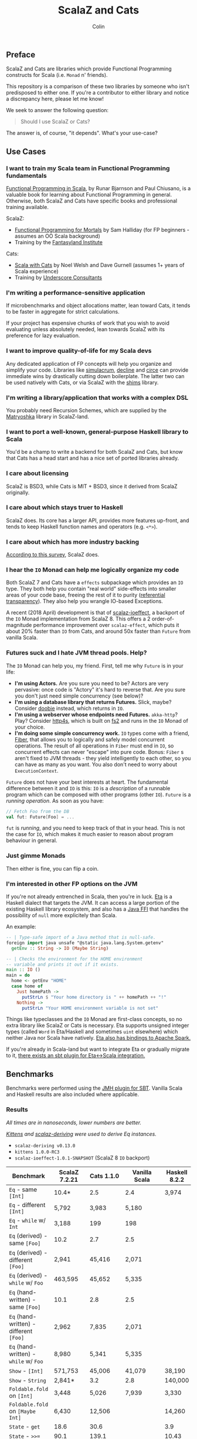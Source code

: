 #+TITLE: ScalaZ and Cats
#+AUTHOR: Colin
#+HTML_HEAD: <link rel="stylesheet" type="text/css" href="/home/colin/code/org-theme.css"/>

** Preface

ScalaZ and Cats are libraries which provide Functional Programming constructs
for Scala (i.e. ~Monad~ n' friends).

This repository is a comparison of these two libraries by someone who isn't predisposed
to either one. If you're a contributor to either library and notice a discrepancy here,
please let me know!

We seek to answer the following question:

#+BEGIN_QUOTE
Should I use ScalaZ or Cats?
#+END_QUOTE

The answer is, of course, "it depends". What's your use-case?

** Use Cases

*** I want to train my Scala team in Functional Programming fundamentals

[[https://www.manning.com/books/functional-programming-in-scala][Functional Programming in Scala]], by Runar Bjarnson and Paul Chiusano, is a valuable
book for learning about Functional Programming in general. Otherwise, both ScalaZ and Cats have
specific books and professional training available.

ScalaZ:

- [[https://leanpub.com/fpmortals][Functional Programming for Mortals]] by Sam Halliday (for FP beginners - assumes an OO Scala background)
- Training by the [[http://fantasyland.institute/][Fantasyland Institute]]

Cats:

- [[https://underscore.io/books/scala-with-cats/][Scala with Cats]] by Noel Welsh and Dave Gurnell (assumes 1+ years of Scala experience)
- Training by [[https://underscore.io/training/courses/advanced-scala/][Underscore Consultants]]

*** I'm writing a performance-sensitive application

If microbenchmarks and object allocations matter, lean toward Cats, it tends
to be faster in aggregate for strict calculations.

If your project has expensive chunks of work that you wish to avoid evaluating
unless absolutely needed, lean towards ScalaZ with its preference for lazy evaluation.

*** I want to improve quality-of-life for my Scala devs

Any dedicated application of FP concepts will help you organize and simplify
your code. Libraries like [[https://github.com/mpilquist/simulacrum][simulacrum]], [[https://github.com/bkirwi/decline][decline]] and [[https://github.com/circe/circe][circe]] can provide immediate wins
by drastically cutting down boilerplate. The latter two can be used natively with Cats,
or via ScalaZ with the [[https://github.com/djspiewak/shims][shims]] library.

*** I'm writing a library/application that works with a complex DSL

You probably need Recursion Schemes, which are supplied by the [[https://github.com/slamdata/matryoshka][Matryoshka]]
library in ScalaZ-land.

*** I want to port a well-known, general-purpose Haskell library to Scala

You'd be a champ to write a backend for both ScalaZ and Cats, but
know that Cats has a head start and has a nice set of ported libraries
already.

*** I care about licensing

ScalaZ is BSD3, while Cats is MIT + BSD3, since it derived from ScalaZ originally.

*** I care about which stays truer to Haskell

ScalaZ does. Its core has a larger API, provides more features up-front,
and tends to keep Haskell function names and operators (e.g. ~<*>~).

*** I care about which has more industry backing

[[https://www.jetbrains.com/research/devecosystem-2017/scala/][According to this survey]], ScalaZ does.

*** I hear the ~IO~ Monad can help me logically organize my code

Both ScalaZ 7 and Cats have a ~effects~ subpackage which provides an
~IO~ type. They both help you contain "real world" side-effects into
smaller areas of your code base, freeing the rest of it to purity
([[https://en.wikipedia.org/wiki/Referential_transparency][referential transparency]]). They also help you wrangle IO-based
Exceptions.

A recent (2018 April) development is that of [[https://github.com/scalaz/ioeffect][scalaz-ioeffect]], a backport
of the ~IO~ Monad implementation from ScalaZ 8. This offers a 2 order-of-magnitude
performance improvement over ~scalaz-effect~, which puts it about 20% faster
than ~IO~ from Cats, and around 50x faster than ~Future~ from vanilla Scala.

*** Futures suck and I hate JVM thread pools. Help?

The ~IO~ Monad can help you, my friend. First, tell me why ~Future~ is in your life:

- *I'm using Actors.* Are you sure you need to be? Actors are very pervasive:
  once code is "Actory" it's hard to reverse that. Are you sure you don't just
  need simple concurrency (see below)?
- *I'm using a database library that returns Futures.* Slick, maybe? Consider
  [[https://tpolecat.github.io/doobie/][doobie]] instead, which returns in ~IO~.
- *I'm using a webserver whose endpoints need Futures.* ~akka-http~? Play?
  Consider [[https://http4s.org/][http4s]], which is built on [[https://github.com/functional-streams-for-scala/fs2][fs2]] and runs in the ~IO~ Monad of your choice.
- *I'm doing some simple concurrency work.* ~IO~ types come with a friend, [[https://typelevel.org/cats-effect/datatypes/fiber.html][Fiber]],
  that allows you to logically and safely model concurrent operations. The result
  of all operations in ~Fiber~ must end in ~IO~, so concurrent effects can never
  "escape" into pure code. Bonus: ~Fiber~ s aren't fixed to JVM threads - they yield
  intelligently to each other, so you can have as many as you want. You also don't
  need to worry about ~ExecutionContext~.

~Future~ does not have your best interests at heart. The fundamental difference
between it and ~IO~ is this: ~IO~ is a /description/ of a runnable program which
can be composed with other programs (other ~IO~). ~Future~ is a /running operation/.
As soon as you have:

#+BEGIN_SRC scala
  // Fetch Foo from the DB
  val fut: Future[Foo] = ...
#+END_SRC

~fut~ is /running/, and you need to keep track of that in your head. This is not
the case for ~IO~, which makes it much easier to reason about program behaviour
in general.

*** Just gimme Monads

Then either is fine, you can flip a coin.

*** I'm interested in other FP options on the JVM

If you're not already entrenched in Scala, then you're in luck.
[[http://eta-lang.org/][Eta]] is a Haskell dialect that targets the JVM. It can access a large
portion of the existing Haskell library ecosystem, and also has a [[http://eta-lang.org/docs/html/eta-tutorials.html#interacting-with-java][Java FFI]]
that handles the possibility of ~null~ more explicitely than Scala.

An example:

#+BEGIN_SRC haskell
  -- | Type-safe import of a Java method that is null-safe.
  foreign import java unsafe "@static java.lang.System.getenv"
    getEnv :: String -> IO (Maybe String)

  -- | Checks the environment for the HOME environment
  -- variable and prints it out if it exists.
  main :: IO ()
  main = do
    home <- getEnv "HOME"
    case home of
      Just homePath ->
        putStrLn $ "Your home directory is " ++ homePath ++ "!"
      Nothing ->
        putStrLn "Your HOME environment variable is not set"
#+END_SRC

Things like typeclasses and the ~IO~ Monad are first-class concepts, so no extra
library like ScalaZ or Cats is necessary. Eta supports unsigned integer types (called ~Word~
in Eta/Haskell and sometimes ~uint~ elsewhere) which neither Java nor Scala have natively.
[[https://github.com/Jyothsnasrinivas/eta-spark-core][Eta also has bindings to Apache Spark.]]

If you're already in Scala-land but want to integrate Eta or gradually migrate
to it, [[https://blog.eta-lang.org/integrating-eta-into-your-scala-projects-a8d494a2c5b0][there exists an sbt plugin for Eta<->Scala integration.]]

** Benchmarks

Benchmarks were performed using the [[https://github.com/ktoso/sbt-jmh][JMH plugin for SBT]].
Vanilla Scala and Haskell results are also included where applicable.

*** Results

/All times are in nanoseconds, lower numbers are better./

/[[https://github.com/milessabin/kittens][Kittens]] and [[https://gitlab.com/fommil/scalaz-deriving/][scalaz-deriving]] were used to derive Eq instances./

- ~scalaz-deriving v0.13.0~
- ~kittens 1.0.0-RC3~
- ~scalaz-ioeffect-1.0.1-SNAPSHOT~ (ScalaZ 8 ~IO~ backport)

| Benchmark                                   | ScalaZ 7.2.21 | Cats 1.1.0 | Vanilla Scala | Haskell 8.2.2 |
|---------------------------------------------+---------------+------------+---------------+---------------|
| ~Eq~ - same ~[Int]~                         | 10.4*         | 2.5        | 2.4           | 3,974         |
| ~Eq~ - different ~[Int]~                    | 5,792         | 3,983      | 5,180         |               |
| ~Eq~ - ~while~ w/ ~Int~                     | 3,188         | 199        | 198           |               |
| ~Eq~ (derived) - same ~[Foo]~               | 10.2          | 2.7        | 2.5           |               |
| ~Eq~ (derived) - different ~[Foo]~          | 2,941         | 45,416     | 2,071         |               |
| ~Eq~ (derived) - ~while~ w/ ~Foo~           | 463,595       | 45,652     | 5,335         |               |
| ~Eq~ (hand-written) - same ~[Foo]~          | 10.1          | 2.8        | 2.5           |               |
| ~Eq~ (hand-written) - different ~[Foo]~     | 2,962         | 7,835      | 2,071         |               |
| ~Eq~ (hand-written) - ~while~ w/ ~Foo~      | 8,980         | 5,341      | 5,335         |               |
| ~Show~ - ~[Int]~                            | 571,753       | 45,006     | 41,079        | 38,190        |
| ~Show~ - ~String~                           | 2,841*        | 3.2        | 2.8           | 140,000       |
| ~Foldable.fold~ on ~[Int]~                  | 3,448         | 5,026      | 7,939         | 3,330         |
| ~Foldable.fold~ on ~[Maybe Int]~            | 6,430         | 12,506     |               | 14,260        |
| ~State~ - ~get~                             | 18.6          | 30.6       |               | 3.9           |
| ~State~ - ~>>=~                             | 90.1          | 139.1      |               | 10.43         |
| ~State~ - ~flatMap~                         | 64.5          | 146.6      |               |               |
| ~State~ - countdown                         |               | 8,753,951  |               | 6,069         |
| ~StateT~ - countdown                        | 4,387,924     | 9,744,808  |               | 15.4          |
| ~Applicative~ - sum ~(<*>)~                 | 31,429        | 32,132     |               | 22,140        |
| ~Applicative~ - sum (cartesian)             | 54,774        | 33,638     |               |               |
| ~IO~ - Deep ~flatMap~ - 1000                | 9,757         | 12,373     | 473,972*      | 616.8         |
| ~IO~ - Deep ~flatMap~ - 10000               | 88,675        | 129,382    | 4,659,933     | 6,021         |
| ~IO~ - Deep ~flatMap~ - 100000              | 896,186       | 1,260,103  | 47,428,441    | 59,670        |
| ~IO~ - Deep ~flatMap~ w/ error ADT - 1k     | 11,383        | 46,958*    |               | 626           |
| ~IO~ - Deep ~flatMap~ w/ error ADT - 10k    | 95,951        | 469,918    |               | 6,058         |
| ~IO~ - Deep ~flatMap~ w/ error ADT - 100k   | 963,542       | 4,738,863  |               | 60,270        |
| ~IO~ - Deep ~flatMap~ w/ ~Exception~ - 1k   | 13,292        | 13,047     | 533,099       | 1,147         |
| ~IO~ - Deep ~flatMap~ w/ ~Exception~ - 10k  | 103,312       | 100,120    | 4,723,224     | 11,050        |
| ~IO~ - Deep ~flatMap~ w/ ~Exception~ - 100k | 970,776       | 992,538    | 48,350,346    | 109,600       |

/Notes:/

- ~Eq~ benchmarks for ScalaZ employ its ~IList~ type, not vanilla ~List~
- ~Show~ for ScalaZ and Cats behaves differently. ScalaZ's prefixes and affixes
  quotation marks, so that Strings can be copy-pasted between editor and REPL.
  This is what Haskell's ~Show~ does as well. Cats does not do this, so it can
  "return early" in the case of ~String~.
- ~IO~ benchmarks for Vanilla Scala are usage of ~Future~.
- The /error ADT/ benchmarks for Cats and Haskell use ~EitherT[IO, E, A]~,
  while ScalaZ ~IO~ is a bifunctor with explicit error type: ~IO[E, A]~.
  See the /Features/ section for more information.

*** Observations

- *Type-safe equality checking is on-par or faster than Vanilla Scala.* So, there seems
  to be no reason not to use ~Eq.===~ in all cases.
- *Avoid Future from Vanilla Scala.* Other than being less safe and harder to reason about,
  its performance is the worst of the four by far.
- Except for a few outliers, performance of the two libraries is within the same ballpark.
- One should favour hand-written typeclass instances for Cats, while deriving seems
  reliable for ScalaZ.
- Neither library performs well on recursive Monadic operations (~State~ especially).
  Haskell is two to three orders of magnitude faster in this regard. In particular,
  GHC heavily optimizes both ~IO~ and ~State~ operations.
- As of 2018 April, both ScalaZ and Cats have fastly improved the performance of their
  ~IO~ Monad. This bodes well for Scala-based webservers like [[https://http4s.org/][http4s]].

** Usage Considerations

*** API Accessibility

Up front, Cats has much more documentation and usage examples. Their website is
good for this. However, given that they both have blog posts and books written about
them, overall the availability of resources should be about equal between the
two libraries.

The Cats import story is consistent - for most tasks you only need:

#+BEGIN_SRC scala
  import cats._            /* To refer to top-level symbols like Monad */
  import cats.implicits._  /* To get typeclass instances and operators */
#+END_SRC

ScalaZ has a bit more flexibility with their imports, but honestly you can
just avoid that and do:

#+BEGIN_SRC scala
  import scalaz._
  import Scalaz._
#+END_SRC

and you'll get all data types, typeclasses, instances, and operators.
If you're willing to do that, then the import experience for both libraries
is the same.

*** Features

**** ScalaZ: ~IList~

From its Scaladocs:

#+BEGIN_QUOTE
Safe, invariant alternative to stdlib ~List~. Most methods on ~List~ have a sensible
equivalent here, either on the ~IList~ interface itself or via typeclass instances
(which are the same as those defined for stdlib ~List~). All methods are total and stack-safe.
#+END_QUOTE

Between being invariant and avoiding connection to Scala's enormous Collections API,
~IList~ manages to be the fastest general-purpose Scala container type to iterate over.
Specifically, it handles tail-recursive algorithms with pattern matching
(thus mimicking ~.map~ and ~.foldLeft~) twice as fast as vanilla ~List~.
Only an ~Array~ of ~Int~ or ~Double~ via a ~while~ loop can iterate faster.

**** ScalaZ: ~Maybe~

From its Scaladocs:

#+BEGIN_QUOTE
~Maybe[A]~ is isomorphic to ~Option[A]~, however there are some differences between the two.
~Maybe~ is invariant in ~A~ while ~Option~ is covariant. ~Maybe[A]~ does not expose an unsafe
get operation to access the underlying ~A~ value (that may not exist) like ~Option[A]~ does.
~Maybe[A]~ does not come with an implicit conversion to ~Iterable[A]~ (a trait with over
a dozen super types).
#+END_QUOTE

The implication is that ~Maybe~ should be safer and slightly more performant than ~Option~.
Ironically, many ScalaZ methods that yield an "optional" value use ~Option~ and not ~Maybe~.

Where Monad Transformers are concerned, ScalaZ provides both ~MaybeT~ and ~OptionT~.

**** ScalaZ: ~EphemeralStream~

From its Scaladocs:

#+BEGIN_QUOTE
Like ~scala.collection.immutable.Stream~, but doesn't save computed values. As such,
it can be used to represent similar things, but without the space leak problem
frequently encountered using that type.
#+END_QUOTE

The dream of lazy Haskell lists realized? Maybe. With ~EphemeralStream~ (or ~EStream~
as the cool kids call it), even the "head" value is lazy. So one would use ~EStream~
when there's no guarantee that even the first value might be used.

How does it perform?

/All times are in microseconds./

| Benchmark      | List | IList | Vector | Array |         Stream | EphemeralStream | Iterator |
|----------------+------+-------+--------+-------+----------------+-----------------+----------|
| ~foldLeft~     | 33.3 |  31.3 |   68.9 |  56.4 |           56.9 | 163.1           |     55.4 |
| ~foldRight~    | 69.2 |  89.5 | 228.39 |  55.1 | Stack Overflow | Stack Overflow  |    147.6 |
| Tail Recursion | 45.9 |  24.1 |        |       |           69.8 |                 |          |

We see similar slowdowns for chained higher-order ops as well. Looks like building in
the laziness has its cost.

**** ScalaZ: Bifunctor ~IO[E, A]~

Thanks to the backport library [[https://github.com/scalaz/ioeffect][scalaz-ioeffect]], ScalaZ 7 ~IO~ is now a bifunctor: ~IO[E, A]~.
Any possible error is explicit in the type signature. Typically this will be:

- ~Exception~ or ~Throwable~ for Java-like exceptions
- ~Void~ for when an error is provably impossible
- Some custom error ADT unique to your application

IO-as-a-bifunctor is a living experiment that offers semantics not yet available
in Cats or even Haskell's ~IO~. The closest approximation is a Cats/Haskell
~EitherT[IO, E, A]~, which, having two modes of error reporting has been found
over time to not be ideal. In the case of Scala, this ~EitherT~ wrapping incurs
a 4x slowdown.

*** Typeclasses

Typeclasses are a powerful programming construct to relate data types that have
common behaviour. They describe /how/ a type should behave, as opposed to what
a data type /is/ (re: Object Oriented programming).

Both ScalaZ and Cats provide the "standard" typeclasses, namely ~Monoid~, ~Functor~,
~Applicative~, and ~Monad~, as well as a wealth of others for more specialized work.
In general, the ScalaZ typeclass hierarchy is larger than the Cats' one.

**** Custom Typeclasses

Scala doesn't yet have first-class support for typeclasses. While it's very possible
to create trait/object structures that represent a typeclass, there is no built-in
syntax for it. The library [[https://github.com/mpilquist/simulacrum][simulacrum]] helps greatly with this:

#+BEGIN_SRC scala
  package mylib

  import simulacrum._

  @typeclass trait Semigroup[A] {
    @op("<>") def combine(x: A, y: A): A
  }
#+END_SRC

This /significantly/ reduces boilerplate. At compile time, this tiny definition
is expanded into everything necessary to use ~.combine~ (or its optional operator ~<>~!)
as an injected method on your ~A~ type. Here's how to write an instance:

#+BEGIN_SRC scala
  case class Pair(n: Int, m: Int)

  object Pair {
    implicit val pairSemi: Semigroup[Pair] = new Semigroup[Pair] {
      def combine(x: Pair, y: Pair): Pair = Pair(x.n + y.n, x.m + y.m)
    }
  }
#+END_SRC

This way, whenever ~Pair~ is in scope, its ~Semigroup~ instance will also be
automatically visible. Defining the ~Semigroup[Pair]~ somewhere else makes it
an /Orphan Instance/, which runs the risk of burdening your users with
confusing imports.

Now extend some top-level package object of yours like:

#+BEGIN_SRC scala
  package object mylib extends Semigroup.ToSemigroupOps
#+END_SRC

And then full use of your typeclass is just one import away!
#+BEGIN_SRC scala
  import mylib._

  scala> Pair(1, 2) <> Pair(3, 4)
  res0: Pair = Pair(4, 6)
#+END_SRC

**** Instance Derivation

In Haskell, automatic typeclass instance derivation is frequent:

#+BEGIN_SRC haskell
  -- The usuals - many more can be derived.
  data User = User { age  :: Int
                   , name :: Text
                   } deriving (Eq, Ord, Show, NFData, Generic, ToJSON, FromJSON)
#+END_SRC

Fortunately, both ScalaZ and Cats provide a similar mechanism. Nobody wants to
write boilerplate!

[[https://gitlab.com/fommil/scalaz-deriving/][scalaz-deriving]] exposes the ~@deriving~ macro for ScalaZ typeclasses:

#+BEGIN_SRC scala
  @deriving(Equal, Show, Encoder, Decoder)
  case class User(age: Int, name: String)
#+END_SRC

Where ~Encoder~ and ~Decoder~ are from ~play.json~.

[[https://github.com/milessabin/kittens][Kittens]] provides shapeless-based "semi-auto" derivation for Cats:

#+BEGIN_SRC scala
  case class User(age: Int, name: String)

  object User {
    implicit val userEq: Eq[User] = cats.derive.eq[User]
    implicit val userShow: Show[User] = cats.derive.show[User]
  }
#+END_SRC

Which requires more typing, but has more features, like auto-derivation of
[[https://github.com/milessabin/kittens/blob/master/core/src/main/scala/cats/derive.scala][higher-kinded things]] like ~Functor~.

For Circe ~Encoder~ and ~Decoder~ instances specifically, the following was
already possible:

#+BEGIN_SRC scala
  import io.circe.generic.JsonCodec

  @JsonCodec
  case class User(age: Int, name: String)
#+END_SRC

**** Caveat

With the current form of the Scala language and compiler, typeclasses have limitations
in both performance and correctness.
The details are described in the recent paper [[https://adelbertc.github.io/publications/typeclasses-scala17.pdf][The Limitations of Type Classes as Subtyped Implicits]],
by Adelbert Chang.

If this concerns you, there are [[http://eta-lang.org/][safer options]] for FP on the JVM.

*** Monadic Recursion

If you're not careful, Monadic Recursion with ScalaZ can blow the JVM stack.
For instance, the following will "just work" with Cats:

#+BEGIN_SRC scala
  def countdown: State[Int, Int] = State.get.flatMap { n =>
    if (n <= 0) State.pure(n) else State.set(n - 1) *> countdown
  }
#+END_SRC

Which in ScalaZ would blow the stack for ~n~ greater than a few thousand.
The proper ScalaZ equivalent is:

#+BEGIN_SRC scala
  def trampolineCountdown: StateT[Trampoline, Int, Int] = State.get.lift[Trampoline].flatMap{ n =>
    if (n <= 0) StateT(_ => Trampoline.done((n,n)))
    else State.put(n - 1).lift[Trampoline] >> trampolineCountdown
  }
#+END_SRC

~Trampoline~ seems like an implementation detail, but it's exposed to the user here.

A quote from Cats:

#+BEGIN_QUOTE
Because monadic recursion is so common in functional programming but is not stack
safe on the JVM, Cats has chosen to require ~tailRecM~ of all monad
implementations as opposed to just a subset.
#+END_QUOTE

So ~tailRecM~ gets us stack safety - if you can figure out how to implement it
correctly. I tried for ~Tree~ and was not successful.

John de Goes on ScalaZ 8:

#+BEGIN_QUOTE
~tailRecM~ will not be a function on Monad, because not all monads can implement it in constant stack space.
#+END_QUOTE

So ScalaZ chooses lawfulness over convenience in this case.

** Library Health and Ecosystems

*** Project Pulses

As of 2017 November 6.

| Project | Releases | Watchers | Stars | Forks | Commits | Prev. Month Commits | ScalaJS | Scala Native |
|---------+----------+----------+-------+-------+---------+---------------------+---------+--------------|
| ScalaZ  |      106 |      257 |  3312 |   534 |    6101 |                  45 | Yes     | Yes          |
| Cats    |       22 |      174 |  2118 |   493 |    3280 |                  51 | Yes     | *No*         |

ScalaZ's numbers are higher, but that's to be expected as it's an older project.
Otherwise the projects seem to be about equally active.
Notably missing is the lack of Scala Native support in Cats.

*** Sub-libraries

The diagram below looks one-sided, but must be taken with a grain of salt. As projects,
Cats and ScalaZ have different aims. Cats has a small, tight core and espouses modularity.
ScalaZ frames itself as a batteries-included standard library for FP in Scala. ScalaZ
certainly has a larger and more featureful API than Cats at current. This will
be increasingly true for the up-coming ScalaZ 8, which aims to provide the equivalent
functionality of Dogs, Monocle, and Matryoshka directly. It also plans to provide
low-level concurrency primitives which see no analogue in Cats or Vanilla Scala.

That in mind, here is a simplified view of their library ecosystems:

[[./ecosystem.png]]

/Notes:/

- Origami is a port of Haskell's [[https://hackage.haskell.org/package/foldl][foldl]] library
- Atto is a port of Haskell's [[https://hackage.haskell.org/package/attoparsec][attoparsec]] library
- Decline and optparse-applicative are ports of Haskell's [[https://hackage.haskell.org/package/optparse-applicative][optparse-applicative]] library
- Refined is a port of Haskell's [[https://hackage.haskell.org/package/refined][refined]] library
- Monocle is a port of Haskell's [[https://hackage.haskell.org/package/lens][lens]] library

**** Shims

Libraries like ~circe~, ~atto~ and ~decline~ are immense standard-of-living
improvements for Scala developers. Luckily, the [[https://github.com/djspiewak/shims][shims library]] allows us
to use them via ScalaZ, too. Likewise, Matryoshka becomes usable
via Cats. From the ~shims~ project:

#+BEGIN_QUOTE
Shims aims to provide a convenient, bidirectional, and transparent set of conversions
between scalaz and cats, covering typeclasses (e.g. ~Monad~) and data types (e.g. ~\/~).
By that I mean, with shims, anything that has a ~cats.Functor~ instance also has a ~scalaz.Functor~
instance, and vice versa.
#+END_QUOTE

[[https://github.com/fosskers/shimmy][Here is a working example:]]

#+BEGIN_SRC scala
  package shimmy

  import scalaz._
  import Scalaz._
  import shims._
  import com.monovore.decline._  /* Depends on Cats */

  object Shimmy extends CommandApp(
    name = "shimmy",
    header = "Demonstrate how shims works.",
    main = {
      /* These are `decline` data types with `Applicative` instances from Cats */
      val foo = Opts.option[String]("foo", help = "Foo")
      val bar = Opts.option[Int]("bar", help = "Bar")
      val baz = Opts.flag("baz", help = "Baz").orFalse

      /* These are ScalaZ operators that use ScalaZ's `Applicative` */
      (foo |@| bar |@| baz) { (_, _, _) => println("It worked!") }
    }
  )
#+END_SRC

** Resources

The tendency is for Cats to have better documentation and examples up-front, while
ScalaZ has an extensive ~examples~ subpackage.

**** ScalaZ

- [[https://leanpub.com/fpmortals][Functional Programming for Mortals]] by Sam Halliday (book)
- [[http://eed3si9n.com/learning-scalaz/index.html][Learning ScalaZ]] by Eugene Yokota (blog series)
- [[http://eed3si9n.com/scalaz-cheat-sheet][Cheatsheet]] (typeclass usage and imports)
- [[https://github.com/scalaz/scalaz][ScalaZ README]]
- [[https://scalaz.github.io/scalaz/#scaladoc][Scaladocs]]
- [[https://gitter.im/scalaz/scalaz][ScalaZ Gitter]]

**** Cats

- [[https://typelevel.org/cats/][Cats Website]]
- [[https://underscore.io/books/scala-with-cats/][Scala with Cats]] by Noel Walsh and Dave Gurnell (book)
- [[https://typelevel.org/cats/api/][Scaladocs]]
- [[http://eed3si9n.com/herding-cats/][Herding Cats]] by Eugene Yokota (blog series)
- [[https://gitter.im/typelevel/cats][Cats Gitter]]
**** Heretical Materials

- [[https://adelbertc.github.io/publications/typeclasses-scala17.pdf][The Limitations of Type Classes as Subtyped Implicits]] by Adelbert Chang
- [[http://eta-lang.org/][The Eta Language]]
